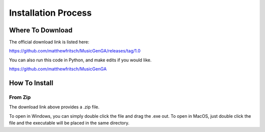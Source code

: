 Installation Process
=================================

Where To Download
---------------------------------

The official download link is listed here:

https://github.com/matthewfritsch/MusicGenGA/releases/tag/1.0

You can also run this code in Python, and make edits if you would like.

https://github.com/matthewfritsch/MusicGenGA


How To Install
-------------------------

From Zip
~~~~~~~~~~~~~~~~~

The download link above provides a .zip file. 

To open in Windows, you can simply double click the file and drag the .exe out.
To open in MacOS, just double click the file and the executable will be placed in the same directory.
